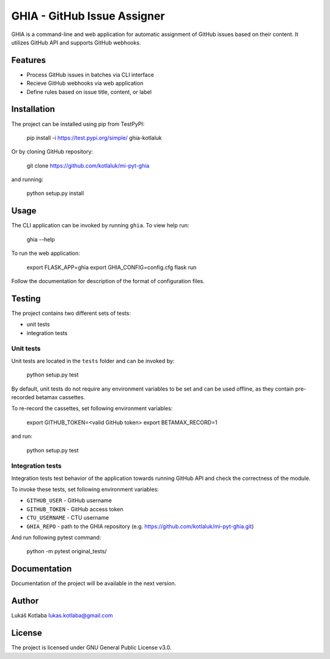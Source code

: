 GHIA - GitHub Issue Assigner
============================

GHIA is a command-line and web application for automatic assignment of GitHub issues based on their content. It utilizes GitHub API and supports GitHub webhooks.

Features
--------

- Process GitHub issues in batches via CLI interface
- Recieve GitHub webhooks via web application
- Define rules based on issue title, content, or label

Installation
------------

The project can be installed using pip from TestPyPI:

    pip install -i https://test.pypi.org/simple/ ghia-kotlaluk

Or by cloning GitHub repository:

    git clone https://github.com/kotlaluk/mi-pyt-ghia

and running:

    python setup.py install

Usage
-----

The CLI application can be invoked by running ``ghia``.
To view help run:

    ghia --help

To run the web application:

    export FLASK_APP=ghia
    export GHIA_CONFIG=config.cfg
    flask run

Follow the documentation for description of the format of configuration files.

Testing
-------

The project contains two different sets of tests:

* unit tests
* integration tests

Unit tests
^^^^^^^^^^

Unit tests are located in the ``tests`` folder and can be invoked by:

    python setup.py test

By default, unit tests do not require any environment variables to be set and can be used offline, as they contain pre-recorded betamax cassettes.

To re-record the cassettes, set following environment variables:

    export GITHUB_TOKEN=<valid GitHub token>
    export BETAMAX_RECORD=1

and run:

    python setup.py test

Integration tests
^^^^^^^^^^^^^^^^^

Integration tests test behavior of the application towards running GitHub API and check the correctness of the module.

To invoke these tests, set following environment variables:

* ``GITHUB_USER`` - GitHub username
* ``GITHUB_TOKEN`` - GitHub access token
* ``CTU_USERNAME`` - CTU username
* ``GHIA_REPO`` - path to the GHIA repository (e.g. https://github.com/kotlaluk/mi-pyt-ghia.git)

And run following pytest command:

    python -m pytest original_tests/

Documentation
-------------

Documentation of the project will be available in the next version.

Author
------

Lukáš Kotlaba
lukas.kotlaba@gmail.com

License
-------

The project is licensed under GNU General Public License v3.0.